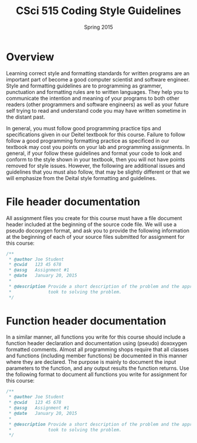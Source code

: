 #+TITLE:     CSci 515 Coding Style Guidelines
#+Author:    
#+Date:      Spring 2015
#+DESCRIPTION: Class Coding Style Guidelines
#+OPTIONS:   H:4 num:nil toc:nil
#+OPTIONS:   TeX:t LaTeX:t skip:nil d:nil todo:nil pri:nil tags:not-in-toc
#+LATEX_HEADER: \usepackage{array}
#+LATEX_HEADER: \usepackage{color}

* Overview

Learning correct style and formatting standards for written programs
are an important part of become a good computer scientist and software
engineer.  Style and formatting guidelines are to programming as
grammer, punctuation and formatting rules are to written languages.
They help you to communicate the intention and meaning of your
programs to both other readers (other programmers and software
engineers) as well as your future self trying to read and understand
code you may have written sometime in the distant past.

In general, you must follow good programming practice tips and
specifications given in our Deitel textbook for this course.  Failure
to follow follow a good programming formatting practice as specificed
in our textbook may cost you points on your lab and programming
assignments.  In general, if your follow these guidelines and format
your code to look and conform to the style shown in your textbook,
then you will not have points removed for style issues.  However, the
following are additional issues and guidelines that you must also
follow, that may be slightly different or that we will emphasize from
the Deital style formatting and guidelines.

* File header documentation

All assignment files you create for this course must have a file
document header included at the beginning of the source code file.  We
will use a pseudo docoxygen format, and ask you to provide the
following information at the beginning of each of your source files
submitted for assignment for this course:

#+begin_src cpp :includes <stdio.h> :exports both
/** 
 * @author Joe Student
 * @cwid   123 45 678
 * @assg   Assignment #1
 * @date   January 20, 2015
 *
 * @description Provide a short description of the problem and the approach you 
 *              took to solving the problem.
 */
#+end_src

* Function header documentation

In a similar manner, all functions you write for this course should
include a function header declaration and documentation using (pseudo)
doxoxygen formatted comments.  Almost all programming shops require
that all classes and functions (including member functions) be
documented in this manner where they are declared.  The purpose is
mainly to document the input parameters to the function, and any
output results the function returns.  Use the following format to
document all functions you write for assignment for this course:

#+begin_src cpp :includes <stdio.h> :exports both
/** 
 * @author Joe Student
 * @cwid   123 45 678
 * @assg   Assignment #1
 * @date   January 20, 2015
 *
 * @description Provide a short description of the problem and the approach you 
 *              took to solving the problem.
 */
#+end_src

